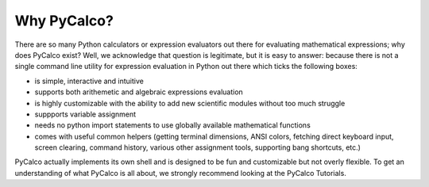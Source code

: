 Why PyCalco?
============

There are so many Python calculators or expression evaluators out there for evaluating mathematical expressions; why does PyCalco exist? Well, we acknowledge that question is legitimate, but it is easy to answer: because there is not a single command line utility for expression evaluation in Python out there which ticks the following boxes:

- is simple, interactive and intuitive
- supports both arithemetic and algebraic expressions evaluation
- is highly customizable with the ability to add new scientific modules without too much struggle
- suppports variable assignment
- needs no python import statements to use globally available mathematical functions
- comes with useful common helpers (getting terminal dimensions, ANSI colors, fetching direct keyboard input, screen clearing, command history, various other assignment tools, supporting bang shortcuts, etc.)

PyCalco actually implements its own shell and is designed to be fun and customizable but not overly flexible. To get an understanding of what PyCalco is all about, we strongly recommend looking at the PyCalco Tutorials.
